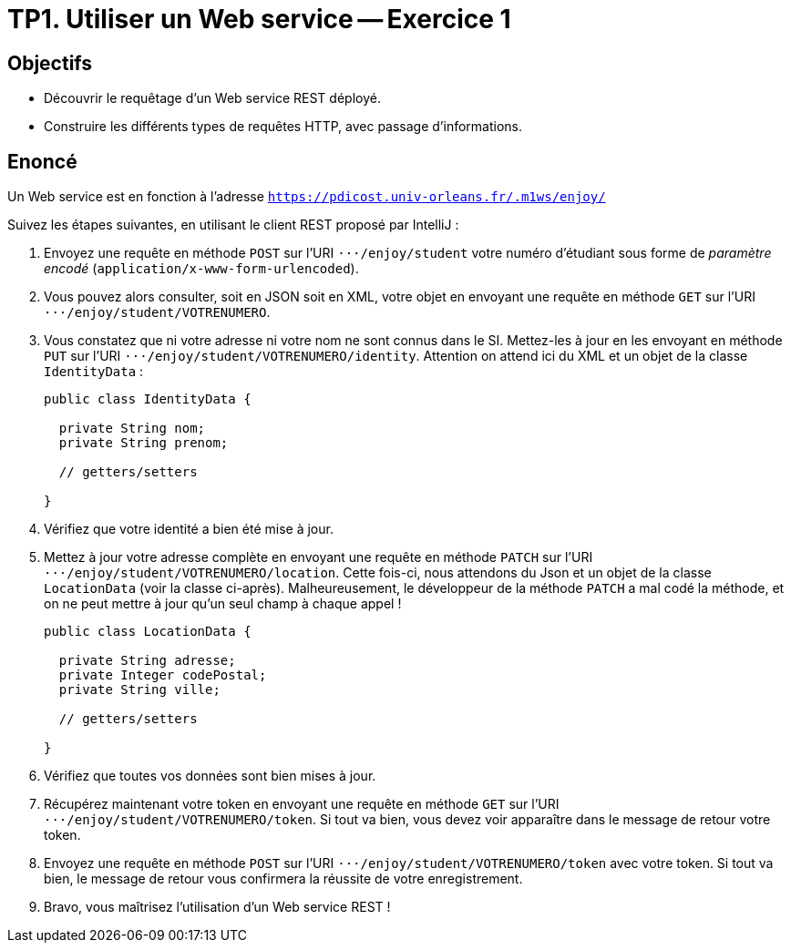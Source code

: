 = TP1. Utiliser un Web service -- Exercice 1


== Objectifs

- Découvrir le requêtage d'un Web service REST déployé.
- Construire les différents types de requêtes HTTP, avec passage d'informations.


== Enoncé

Un Web service est en fonction à l'adresse `https://pdicost.univ-orleans.fr/.m1ws/enjoy/`

Suivez les étapes suivantes, en utilisant le client REST proposé par IntelliJ :

. Envoyez une requête en méthode `POST` sur l'URI `⋅⋅⋅/enjoy/student` votre numéro d'étudiant sous forme de _paramètre encodé_ (`application/x-www-form-urlencoded`).

. Vous pouvez alors consulter, soit en JSON soit en XML, votre objet en envoyant une requête en méthode `GET` sur l'URI `⋅⋅⋅/enjoy/student/VOTRENUMERO`.

. Vous constatez que ni votre adresse ni votre nom ne sont connus dans le SI. Mettez-les à jour en les envoyant en méthode `PUT` sur l'URI `⋅⋅⋅/enjoy/student/VOTRENUMERO/identity`. Attention on attend ici du XML et un objet de la classe `IdentityData` :
+
[source, java]
----
public class IdentityData {

  private String nom;
  private String prenom;

  // getters/setters

}
----

. Vérifiez que votre identité a bien été mise à jour.

. Mettez à jour votre adresse complète en envoyant une requête en méthode `PATCH` sur l'URI `⋅⋅⋅/enjoy/student/VOTRENUMERO/location`. Cette fois-ci, nous attendons du Json et un objet de la classe `LocationData` (voir la classe ci-après). Malheureusement, le développeur de la méthode `PATCH` a mal codé la méthode, et on ne peut mettre à jour qu'un seul champ à chaque appel !
+
[source, java]
----
public class LocationData {

  private String adresse;
  private Integer codePostal;
  private String ville;

  // getters/setters

}
----

. Vérifiez que toutes vos données sont bien mises à jour.

. Récupérez maintenant votre token en envoyant une requête en méthode `GET` sur l'URI `⋅⋅⋅/enjoy/student/VOTRENUMERO/token`. Si tout va bien, vous devez voir apparaître dans le message de retour votre token.

. Envoyez une requête en méthode `POST` sur l'URI `⋅⋅⋅/enjoy/student/VOTRENUMERO/token` avec votre token. Si tout va bien, le message de retour vous confirmera la réussite de votre enregistrement.

. Bravo, vous maîtrisez l'utilisation d'un Web service REST !


